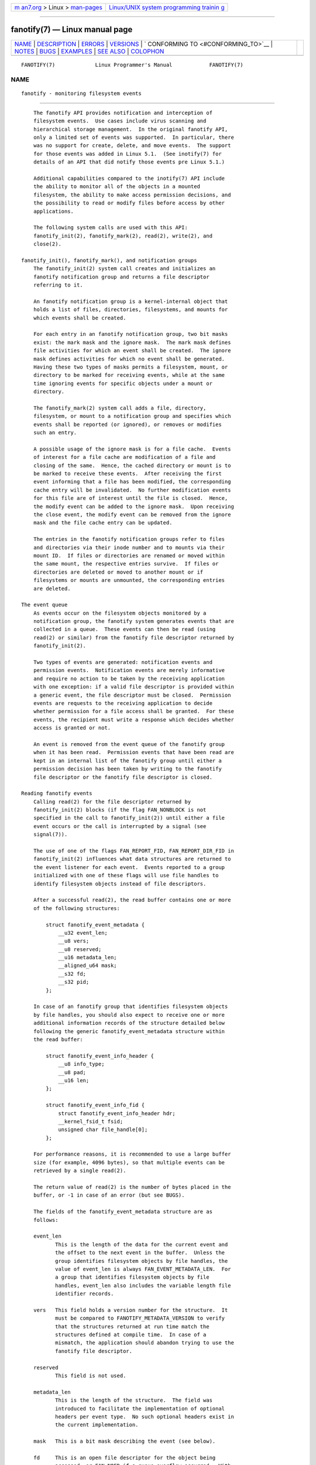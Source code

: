 .. container:: page-top

.. container:: nav-bar

   +----------------------------------+----------------------------------+
   | `m                               | `Linux/UNIX system programming   |
   | an7.org <../../../index.html>`__ | trainin                          |
   | > Linux >                        | g <http://man7.org/training/>`__ |
   | `man-pages <../index.html>`__    |                                  |
   +----------------------------------+----------------------------------+

--------------

fanotify(7) — Linux manual page
===============================

+-----------------------------------+-----------------------------------+
| `NAME <#NAME>`__ \|               |                                   |
| `DESCRIPTION <#DESCRIPTION>`__ \| |                                   |
| `ERRORS <#ERRORS>`__ \|           |                                   |
| `VERSIONS <#VERSIONS>`__ \|       |                                   |
| `                                 |                                   |
| CONFORMING TO <#CONFORMING_TO>`__ |                                   |
| \| `NOTES <#NOTES>`__ \|          |                                   |
| `BUGS <#BUGS>`__ \|               |                                   |
| `EXAMPLES <#EXAMPLES>`__ \|       |                                   |
| `SEE ALSO <#SEE_ALSO>`__ \|       |                                   |
| `COLOPHON <#COLOPHON>`__          |                                   |
+-----------------------------------+-----------------------------------+
| .. container:: man-search-box     |                                   |
+-----------------------------------+-----------------------------------+

::

   FANOTIFY(7)             Linux Programmer's Manual            FANOTIFY(7)

NAME
-------------------------------------------------

::

          fanotify - monitoring filesystem events


---------------------------------------------------------------

::

          The fanotify API provides notification and interception of
          filesystem events.  Use cases include virus scanning and
          hierarchical storage management.  In the original fanotify API,
          only a limited set of events was supported.  In particular, there
          was no support for create, delete, and move events.  The support
          for those events was added in Linux 5.1.  (See inotify(7) for
          details of an API that did notify those events pre Linux 5.1.)

          Additional capabilities compared to the inotify(7) API include
          the ability to monitor all of the objects in a mounted
          filesystem, the ability to make access permission decisions, and
          the possibility to read or modify files before access by other
          applications.

          The following system calls are used with this API:
          fanotify_init(2), fanotify_mark(2), read(2), write(2), and
          close(2).

      fanotify_init(), fanotify_mark(), and notification groups
          The fanotify_init(2) system call creates and initializes an
          fanotify notification group and returns a file descriptor
          referring to it.

          An fanotify notification group is a kernel-internal object that
          holds a list of files, directories, filesystems, and mounts for
          which events shall be created.

          For each entry in an fanotify notification group, two bit masks
          exist: the mark mask and the ignore mask.  The mark mask defines
          file activities for which an event shall be created.  The ignore
          mask defines activities for which no event shall be generated.
          Having these two types of masks permits a filesystem, mount, or
          directory to be marked for receiving events, while at the same
          time ignoring events for specific objects under a mount or
          directory.

          The fanotify_mark(2) system call adds a file, directory,
          filesystem, or mount to a notification group and specifies which
          events shall be reported (or ignored), or removes or modifies
          such an entry.

          A possible usage of the ignore mask is for a file cache.  Events
          of interest for a file cache are modification of a file and
          closing of the same.  Hence, the cached directory or mount is to
          be marked to receive these events.  After receiving the first
          event informing that a file has been modified, the corresponding
          cache entry will be invalidated.  No further modification events
          for this file are of interest until the file is closed.  Hence,
          the modify event can be added to the ignore mask.  Upon receiving
          the close event, the modify event can be removed from the ignore
          mask and the file cache entry can be updated.

          The entries in the fanotify notification groups refer to files
          and directories via their inode number and to mounts via their
          mount ID.  If files or directories are renamed or moved within
          the same mount, the respective entries survive.  If files or
          directories are deleted or moved to another mount or if
          filesystems or mounts are unmounted, the corresponding entries
          are deleted.

      The event queue
          As events occur on the filesystem objects monitored by a
          notification group, the fanotify system generates events that are
          collected in a queue.  These events can then be read (using
          read(2) or similar) from the fanotify file descriptor returned by
          fanotify_init(2).

          Two types of events are generated: notification events and
          permission events.  Notification events are merely informative
          and require no action to be taken by the receiving application
          with one exception: if a valid file descriptor is provided within
          a generic event, the file descriptor must be closed.  Permission
          events are requests to the receiving application to decide
          whether permission for a file access shall be granted.  For these
          events, the recipient must write a response which decides whether
          access is granted or not.

          An event is removed from the event queue of the fanotify group
          when it has been read.  Permission events that have been read are
          kept in an internal list of the fanotify group until either a
          permission decision has been taken by writing to the fanotify
          file descriptor or the fanotify file descriptor is closed.

      Reading fanotify events
          Calling read(2) for the file descriptor returned by
          fanotify_init(2) blocks (if the flag FAN_NONBLOCK is not
          specified in the call to fanotify_init(2)) until either a file
          event occurs or the call is interrupted by a signal (see
          signal(7)).

          The use of one of the flags FAN_REPORT_FID, FAN_REPORT_DIR_FID in
          fanotify_init(2) influences what data structures are returned to
          the event listener for each event.  Events reported to a group
          initialized with one of these flags will use file handles to
          identify filesystem objects instead of file descriptors.

          After a successful read(2), the read buffer contains one or more
          of the following structures:

              struct fanotify_event_metadata {
                  __u32 event_len;
                  __u8 vers;
                  __u8 reserved;
                  __u16 metadata_len;
                  __aligned_u64 mask;
                  __s32 fd;
                  __s32 pid;
              };

          In case of an fanotify group that identifies filesystem objects
          by file handles, you should also expect to receive one or more
          additional information records of the structure detailed below
          following the generic fanotify_event_metadata structure within
          the read buffer:

              struct fanotify_event_info_header {
                  __u8 info_type;
                  __u8 pad;
                  __u16 len;
              };

              struct fanotify_event_info_fid {
                  struct fanotify_event_info_header hdr;
                  __kernel_fsid_t fsid;
                  unsigned char file_handle[0];
              };

          For performance reasons, it is recommended to use a large buffer
          size (for example, 4096 bytes), so that multiple events can be
          retrieved by a single read(2).

          The return value of read(2) is the number of bytes placed in the
          buffer, or -1 in case of an error (but see BUGS).

          The fields of the fanotify_event_metadata structure are as
          follows:

          event_len
                 This is the length of the data for the current event and
                 the offset to the next event in the buffer.  Unless the
                 group identifies filesystem objects by file handles, the
                 value of event_len is always FAN_EVENT_METADATA_LEN.  For
                 a group that identifies filesystem objects by file
                 handles, event_len also includes the variable length file
                 identifier records.

          vers   This field holds a version number for the structure.  It
                 must be compared to FANOTIFY_METADATA_VERSION to verify
                 that the structures returned at run time match the
                 structures defined at compile time.  In case of a
                 mismatch, the application should abandon trying to use the
                 fanotify file descriptor.

          reserved
                 This field is not used.

          metadata_len
                 This is the length of the structure.  The field was
                 introduced to facilitate the implementation of optional
                 headers per event type.  No such optional headers exist in
                 the current implementation.

          mask   This is a bit mask describing the event (see below).

          fd     This is an open file descriptor for the object being
                 accessed, or FAN_NOFD if a queue overflow occurred.  With
                 an fanotify group that identifies filesystem objects by
                 file handles, applications should expect this value to be
                 set to FAN_NOFD for each event that is received.  The file
                 descriptor can be used to access the contents of the
                 monitored file or directory.  The reading application is
                 responsible for closing this file descriptor.

                 When calling fanotify_init(2), the caller may specify (via
                 the event_f_flags argument) various file status flags that
                 are to be set on the open file description that
                 corresponds to this file descriptor.  In addition, the
                 (kernel-internal) FMODE_NONOTIFY file status flag is set
                 on the open file description.  This flag suppresses
                 fanotify event generation.  Hence, when the receiver of
                 the fanotify event accesses the notified file or directory
                 using this file descriptor, no additional events will be
                 created.

          pid    If flag FAN_REPORT_TID was set in fanotify_init(2), this
                 is the TID of the thread that caused the event.
                 Otherwise, this the PID of the process that caused the
                 event.

          A program listening to fanotify events can compare this PID to
          the PID returned by getpid(2), to determine whether the event is
          caused by the listener itself, or is due to a file access by
          another process.

          The bit mask in mask indicates which events have occurred for a
          single filesystem object.  Multiple bits may be set in this mask,
          if more than one event occurred for the monitored filesystem
          object.  In particular, consecutive events for the same
          filesystem object and originating from the same process may be
          merged into a single event, with the exception that two
          permission events are never merged into one queue entry.

          The bits that may appear in mask are as follows:

          FAN_ACCESS
                 A file or a directory (but see BUGS) was accessed (read).

          FAN_OPEN
                 A file or a directory was opened.

          FAN_OPEN_EXEC
                 A file was opened with the intent to be executed.  See
                 NOTES in fanotify_mark(2) for additional details.

          FAN_ATTRIB
                 A file or directory metadata was changed.

          FAN_CREATE
                 A child file or directory was created in a watched parent.

          FAN_DELETE
                 A child file or directory was deleted in a watched parent.

          FAN_DELETE_SELF
                 A watched file or directory was deleted.

          FAN_MOVED_FROM
                 A file or directory has been moved from a watched parent
                 directory.

          FAN_MOVED_TO
                 A file or directory has been moved to a watched parent
                 directory.

          FAN_MOVE_SELF
                 A watched file or directory was moved.

          FAN_MODIFY
                 A file was modified.

          FAN_CLOSE_WRITE
                 A file that was opened for writing (O_WRONLY or O_RDWR)
                 was closed.

          FAN_CLOSE_NOWRITE
                 A file or directory that was opened read-only (O_RDONLY)
                 was closed.

          FAN_Q_OVERFLOW
                 The event queue exceeded the limit of 16384 entries.  This
                 limit can be overridden by specifying the
                 FAN_UNLIMITED_QUEUE flag when calling fanotify_init(2).

          FAN_ACCESS_PERM
                 An application wants to read a file or directory, for
                 example using read(2) or readdir(2).  The reader must
                 write a response (as described below) that determines
                 whether the permission to access the filesystem object
                 shall be granted.

          FAN_OPEN_PERM
                 An application wants to open a file or directory.  The
                 reader must write a response that determines whether the
                 permission to open the filesystem object shall be granted.

          FAN_OPEN_EXEC_PERM
                 An application wants to open a file for execution.  The
                 reader must write a response that determines whether the
                 permission to open the filesystem object for execution
                 shall be granted.  See NOTES in fanotify_mark(2) for
                 additional details.

          To check for any close event, the following bit mask may be used:

          FAN_CLOSE
                 A file was closed.  This is a synonym for:

                     FAN_CLOSE_WRITE | FAN_CLOSE_NOWRITE

          To check for any move event, the following bit mask may be used:

          FAN_MOVE
                 A file or directory was moved.  This is a synonym for:

                     FAN_MOVED_FROM | FAN_MOVED_TO

          The following bits may appear in mask only in conjunction with
          other event type bits:

          FAN_ONDIR
                 The events described in the mask have occurred on a
                 directory object.  Reporting events on directories
                 requires setting this flag in the mark mask.  See
                 fanotify_mark(2) for additional details.  The FAN_ONDIR
                 flag is reported in an event mask only if the fanotify
                 group identifies filesystem objects by file handles.

          The fields of the fanotify_event_info_fid structure are as
          follows:

          hdr    This is a structure of type fanotify_event_info_header.
                 It is a generic header that contains information used to
                 describe an additional information record attached to the
                 event.  For example, when an fanotify file descriptor is
                 created using FAN_REPORT_FID, a single information record
                 is expected to be attached to the event with info_type
                 field value of FAN_EVENT_INFO_TYPE_FID.  When an fanotify
                 file descriptor is created using the combination of
                 FAN_REPORT_FID and FAN_REPORT_DIR_FID, there may be two
                 information records attached to the event: one with
                 info_type field value of FAN_EVENT_INFO_TYPE_DFID,
                 identifying a parent directory object, and one with
                 info_type field value of FAN_EVENT_INFO_TYPE_FID,
                 identifying a non-directory object.  The
                 fanotify_event_info_header contains a len field.  The
                 value of len is the size of the additional information
                 record including the fanotify_event_info_header itself.
                 The total size of all additional information records is
                 not expected to be bigger than ( event_len - metadata_len
                 ).

          fsid   This is a unique identifier of the filesystem containing
                 the object associated with the event.  It is a structure
                 of type __kernel_fsid_t and contains the same value as
                 f_fsid when calling statfs(2).

          file_handle
                 This is a variable length structure of type struct
                 file_handle.  It is an opaque handle that corresponds to a
                 specified object on a filesystem as returned by
                 name_to_handle_at(2).  It can be used to uniquely identify
                 a file on a filesystem and can be passed as an argument to
                 open_by_handle_at(2).  Note that for the directory entry
                 modification events FAN_CREATE, FAN_DELETE, and FAN_MOVE,
                 the file_handle identifies the modified directory and not
                 the created/deleted/moved child object.  If the value of
                 info_type field is FAN_EVENT_INFO_TYPE_DFID_NAME, the file
                 handle is followed by a null terminated string that
                 identifies the created/deleted/moved directory entry name.
                 For other events such as FAN_OPEN, FAN_ATTRIB,
                 FAN_DELETE_SELF, and FAN_MOVE_SELF, if the value of
                 info_type field is FAN_EVENT_INFO_TYPE_FID, the
                 file_handle identifies the object correlated to the event.
                 If the value of info_type field is
                 FAN_EVENT_INFO_TYPE_DFID, the file_handle identifies the
                 directory object correlated to the event or the parent
                 directory of a non-directory object correlated to the
                 event.  If the value of info_type field is
                 FAN_EVENT_INFO_TYPE_DFID_NAME, the file_handle identifies
                 the same directory object that would be reported with
                 FAN_EVENT_INFO_TYPE_DFID and the file handle is followed
                 by a null terminated string that identifies the name of a
                 directory entry in that directory, or '.' to identify the
                 directory object itself.

          The following macros are provided to iterate over a buffer
          containing fanotify event metadata returned by a read(2) from an
          fanotify file descriptor:

          FAN_EVENT_OK(meta, len)
                 This macro checks the remaining length len of the buffer
                 meta against the length of the metadata structure and the
                 event_len field of the first metadata structure in the
                 buffer.

          FAN_EVENT_NEXT(meta, len)
                 This macro uses the length indicated in the event_len
                 field of the metadata structure pointed to by meta to
                 calculate the address of the next metadata structure that
                 follows meta.  len is the number of bytes of metadata that
                 currently remain in the buffer.  The macro returns a
                 pointer to the next metadata structure that follows meta,
                 and reduces len by the number of bytes in the metadata
                 structure that has been skipped over (i.e., it subtracts
                 meta->event_len from len).

          In addition, there is:

          FAN_EVENT_METADATA_LEN
                 This macro returns the size (in bytes) of the structure
                 fanotify_event_metadata.  This is the minimum size (and
                 currently the only size) of any event metadata.

      Monitoring an fanotify file descriptor for events
          When an fanotify event occurs, the fanotify file descriptor
          indicates as readable when passed to epoll(7), poll(2), or
          select(2).

      Dealing with permission events
          For permission events, the application must write(2) a structure
          of the following form to the fanotify file descriptor:

              struct fanotify_response {
                  __s32 fd;
                  __u32 response;
              };

          The fields of this structure are as follows:

          fd     This is the file descriptor from the structure
                 fanotify_event_metadata.

          response
                 This field indicates whether or not the permission is to
                 be granted.  Its value must be either FAN_ALLOW to allow
                 the file operation or FAN_DENY to deny the file operation.

          If access is denied, the requesting application call will receive
          an EPERM error.  Additionally, if the notification group has been
          created with the FAN_ENABLE_AUDIT flag, then the FAN_AUDIT flag
          can be set in the response field.  In that case, the audit
          subsystem will log information about the access decision to the
          audit logs.

      Closing the fanotify file descriptor
          When all file descriptors referring to the fanotify notification
          group are closed, the fanotify group is released and its
          resources are freed for reuse by the kernel.  Upon close(2),
          outstanding permission events will be set to allowed.

      /proc/[pid]/fdinfo
          The file /proc/[pid]/fdinfo/[fd] contains information about
          fanotify marks for file descriptor fd of process pid.  See
          proc(5) for details.


-----------------------------------------------------

::

          In addition to the usual errors for read(2), the following errors
          can occur when reading from the fanotify file descriptor:

          EINVAL The buffer is too small to hold the event.

          EMFILE The per-process limit on the number of open files has been
                 reached.  See the description of RLIMIT_NOFILE in
                 getrlimit(2).

          ENFILE The system-wide limit on the total number of open files
                 has been reached.  See /proc/sys/fs/file-max in proc(5).

          ETXTBSY
                 This error is returned by read(2) if O_RDWR or O_WRONLY
                 was specified in the event_f_flags argument when calling
                 fanotify_init(2) and an event occurred for a monitored
                 file that is currently being executed.

          In addition to the usual errors for write(2), the following
          errors can occur when writing to the fanotify file descriptor:

          EINVAL Fanotify access permissions are not enabled in the kernel
                 configuration or the value of response in the response
                 structure is not valid.

          ENOENT The file descriptor fd in the response structure is not
                 valid.  This may occur when a response for the permission
                 event has already been written.


---------------------------------------------------------

::

          The fanotify API was introduced in version 2.6.36 of the Linux
          kernel and enabled in version 2.6.37.  Fdinfo support was added
          in version 3.8.


-------------------------------------------------------------------

::

          The fanotify API is Linux-specific.


---------------------------------------------------

::

          The fanotify API is available only if the kernel was built with
          the CONFIG_FANOTIFY configuration option enabled.  In addition,
          fanotify permission handling is available only if the
          CONFIG_FANOTIFY_ACCESS_PERMISSIONS configuration option is
          enabled.

      Limitations and caveats
          Fanotify reports only events that a user-space program triggers
          through the filesystem API.  As a result, it does not catch
          remote events that occur on network filesystems.

          The fanotify API does not report file accesses and modifications
          that may occur because of mmap(2), msync(2), and munmap(2).

          Events for directories are created only if the directory itself
          is opened, read, and closed.  Adding, removing, or changing
          children of a marked directory does not create events for the
          monitored directory itself.

          Fanotify monitoring of directories is not recursive: to monitor
          subdirectories under a directory, additional marks must be
          created.  The FAN_CREATE event can be used for detecting when a
          subdirectory has been created under a marked directory.  An
          additional mark must then be set on the newly created
          subdirectory.  This approach is racy, because it can lose events
          that occurred inside the newly created subdirectory, before a
          mark is added on that subdirectory.  Monitoring mounts offers the
          capability to monitor a whole directory tree in a race-free
          manner.  Monitoring filesystems offers the capability to monitor
          changes made from any mount of a filesystem instance in a race-
          free manner.

          The event queue can overflow.  In this case, events are lost.


-------------------------------------------------

::

          Before Linux 3.19, fallocate(2) did not generate fanotify events.
          Since Linux 3.19, calls to fallocate(2) generate FAN_MODIFY
          events.

          As of Linux 3.17, the following bugs exist:

          *  On Linux, a filesystem object may be accessible through
             multiple paths, for example, a part of a filesystem may be
             remounted using the --bind option of mount(8).  A listener
             that marked a mount will be notified only of events that were
             triggered for a filesystem object using the same mount.  Any
             other event will pass unnoticed.

          *  When an event is generated, no check is made to see whether
             the user ID of the receiving process has authorization to read
             or write the file before passing a file descriptor for that
             file.  This poses a security risk, when the CAP_SYS_ADMIN
             capability is set for programs executed by unprivileged users.

          *  If a call to read(2) processes multiple events from the
             fanotify queue and an error occurs, the return value will be
             the total length of the events successfully copied to the
             user-space buffer before the error occurred.  The return value
             will not be -1, and errno will not be set.  Thus, the reading
             application has no way to detect the error.


---------------------------------------------------------

::

          The two example programs below demonstrate the usage of the
          fanotify API.

      Example program: fanotify_example.c
          The first program is an example of fanotify being used with its
          event object information passed in the form of a file descriptor.
          The program marks the mount passed as a command-line argument and
          waits for events of type FAN_OPEN_PERM and FAN_CLOSE_WRITE.  When
          a permission event occurs, a FAN_ALLOW response is given.

          The following shell session shows an example of running this
          program.  This session involved editing the file
          /home/user/temp/notes.  Before the file was opened, a
          FAN_OPEN_PERM event occurred.  After the file was closed, a
          FAN_CLOSE_WRITE event occurred.  Execution of the program ends
          when the user presses the ENTER key.

              # ./fanotify_example /home
              Press enter key to terminate.
              Listening for events.
              FAN_OPEN_PERM: File /home/user/temp/notes
              FAN_CLOSE_WRITE: File /home/user/temp/notes

              Listening for events stopped.

      Program source: fanotify_example.c

          #define _GNU_SOURCE     /* Needed to get O_LARGEFILE definition */
          #include <errno.h>
          #include <fcntl.h>
          #include <limits.h>
          #include <poll.h>
          #include <stdio.h>
          #include <stdlib.h>
          #include <sys/fanotify.h>
          #include <unistd.h>

          /* Read all available fanotify events from the file descriptor 'fd'. */

          static void
          handle_events(int fd)
          {
              const struct fanotify_event_metadata *metadata;
              struct fanotify_event_metadata buf[200];
              ssize_t len;
              char path[PATH_MAX];
              ssize_t path_len;
              char procfd_path[PATH_MAX];
              struct fanotify_response response;

              /* Loop while events can be read from fanotify file descriptor. */

              for (;;) {

                  /* Read some events. */

                  len = read(fd, buf, sizeof(buf));
                  if (len == -1 && errno != EAGAIN) {
                      perror("read");
                      exit(EXIT_FAILURE);
                  }

                  /* Check if end of available data reached. */

                  if (len <= 0)
                      break;

                  /* Point to the first event in the buffer. */

                  metadata = buf;

                  /* Loop over all events in the buffer. */

                  while (FAN_EVENT_OK(metadata, len)) {

                      /* Check that run-time and compile-time structures match. */

                      if (metadata->vers != FANOTIFY_METADATA_VERSION) {
                          fprintf(stderr,
                                  "Mismatch of fanotify metadata version.\n");
                          exit(EXIT_FAILURE);
                      }

                      /* metadata->fd contains either FAN_NOFD, indicating a
                         queue overflow, or a file descriptor (a nonnegative
                         integer). Here, we simply ignore queue overflow. */

                      if (metadata->fd >= 0) {

                          /* Handle open permission event. */

                          if (metadata->mask & FAN_OPEN_PERM) {
                              printf("FAN_OPEN_PERM: ");

                              /* Allow file to be opened. */

                              response.fd = metadata->fd;
                              response.response = FAN_ALLOW;
                              write(fd, &response, sizeof(response));
                          }

                          /* Handle closing of writable file event. */

                          if (metadata->mask & FAN_CLOSE_WRITE)
                              printf("FAN_CLOSE_WRITE: ");

                          /* Retrieve and print pathname of the accessed file. */

                          snprintf(procfd_path, sizeof(procfd_path),
                                   "/proc/self/fd/%d", metadata->fd);
                          path_len = readlink(procfd_path, path,
                                              sizeof(path) - 1);
                          if (path_len == -1) {
                              perror("readlink");
                              exit(EXIT_FAILURE);
                          }

                          path[path_len] = '\0';
                          printf("File %s\n", path);

                          /* Close the file descriptor of the event. */

                          close(metadata->fd);
                      }

                      /* Advance to next event. */

                      metadata = FAN_EVENT_NEXT(metadata, len);
                  }
              }
          }

          int
          main(int argc, char *argv[])
          {
              char buf;
              int fd, poll_num;
              nfds_t nfds;
              struct pollfd fds[2];

              /* Check mount point is supplied. */

              if (argc != 2) {
                  fprintf(stderr, "Usage: %s MOUNT\n", argv[0]);
                  exit(EXIT_FAILURE);
              }

              printf("Press enter key to terminate.\n");

              /* Create the file descriptor for accessing the fanotify API. */

              fd = fanotify_init(FAN_CLOEXEC | FAN_CLASS_CONTENT | FAN_NONBLOCK,
                                 O_RDONLY | O_LARGEFILE);
              if (fd == -1) {
                  perror("fanotify_init");
                  exit(EXIT_FAILURE);
              }

              /* Mark the mount for:
                 - permission events before opening files
                 - notification events after closing a write-enabled
                   file descriptor. */

              if (fanotify_mark(fd, FAN_MARK_ADD | FAN_MARK_MOUNT,
                                FAN_OPEN_PERM | FAN_CLOSE_WRITE, AT_FDCWD,
                                argv[1]) == -1) {
                  perror("fanotify_mark");
                  exit(EXIT_FAILURE);
              }

              /* Prepare for polling. */

              nfds = 2;

              fds[0].fd = STDIN_FILENO;       /* Console input */
              fds[0].events = POLLIN;

              fds[1].fd = fd;                 /* Fanotify input */
              fds[1].events = POLLIN;

              /* This is the loop to wait for incoming events. */

              printf("Listening for events.\n");

              while (1) {
                  poll_num = poll(fds, nfds, -1);
                  if (poll_num == -1) {
                      if (errno == EINTR)     /* Interrupted by a signal */
                          continue;           /* Restart poll() */

                      perror("poll");         /* Unexpected error */
                      exit(EXIT_FAILURE);
                  }

                  if (poll_num > 0) {
                      if (fds[0].revents & POLLIN) {

                          /* Console input is available: empty stdin and quit. */

                          while (read(STDIN_FILENO, &buf, 1) > 0 && buf != '\n')
                              continue;
                          break;
                      }

                      if (fds[1].revents & POLLIN) {

                          /* Fanotify events are available. */

                          handle_events(fd);
                      }
                  }
              }

              printf("Listening for events stopped.\n");
              exit(EXIT_SUCCESS);
          }

      Example program: fanotify_fid.c
          The second program is an example of fanotify being used with a
          group that identifies objects by file handles.  The program marks
          the filesystem object that is passed as a command-line argument
          and waits until an event of type FAN_CREATE has occurred.  The
          event mask indicates which type of filesystem object—either a
          file or a directory—was created.  Once all events have been read
          from the buffer and processed accordingly, the program simply
          terminates.

          The following shell sessions show two different invocations of
          this program, with different actions performed on a watched
          object.

          The first session shows a mark being placed on /home/user.  This
          is followed by the creation of a regular file,
          /home/user/testfile.txt.  This results in a FAN_CREATE event
          being generated and reported against the file's parent watched
          directory object and with the created file name.  Program
          execution ends once all events captured within the buffer have
          been processed.

              # ./fanotify_fid /home/user
              Listening for events.
              FAN_CREATE (file created):
                      Directory /home/user has been modified.
                      Entry 'testfile.txt' is not a subdirectory.
              All events processed successfully. Program exiting.

              $ touch /home/user/testfile.txt              # In another terminal

          The second session shows a mark being placed on /home/user.  This
          is followed by the creation of a directory, /home/user/testdir.
          This specific action results in a FAN_CREATE event being
          generated and is reported with the FAN_ONDIR flag set and with
          the created directory name.

              # ./fanotify_fid /home/user
              Listening for events.
              FAN_CREATE | FAN_ONDIR (subdirectory created):
                      Directory /home/user has been modified.
                      Entry 'testdir' is a subdirectory.
              All events processed successfully. Program exiting.

              $ mkdir -p /home/user/testdir          # In another terminal

      Program source: fanotify_fid.c

          #define _GNU_SOURCE
          #include <errno.h>
          #include <fcntl.h>
          #include <limits.h>
          #include <stdio.h>
          #include <stdlib.h>
          #include <sys/types.h>
          #include <sys/stat.h>
          #include <sys/fanotify.h>
          #include <unistd.h>

          #define BUF_SIZE 256

          int
          main(int argc, char *argv[])
          {
              int fd, ret, event_fd, mount_fd;
              ssize_t len, path_len;
              char path[PATH_MAX];
              char procfd_path[PATH_MAX];
              char events_buf[BUF_SIZE];
              struct file_handle *file_handle;
              struct fanotify_event_metadata *metadata;
              struct fanotify_event_info_fid *fid;
              const char *file_name;
              struct stat sb;

              if (argc != 2) {
                  fprintf(stderr, "Invalid number of command line arguments.\n");
                  exit(EXIT_FAILURE);
              }

              mount_fd = open(argv[1], O_DIRECTORY | O_RDONLY);
              if (mount_fd == -1) {
                  perror(argv[1]);
                  exit(EXIT_FAILURE);
              }

              /* Create an fanotify file descriptor with FAN_REPORT_DFID_NAME as
                 a flag so that program can receive fid events with directory
                 entry name. */

              fd = fanotify_init(FAN_CLASS_NOTIF | FAN_REPORT_DFID_NAME, 0);
              if (fd == -1) {
                  perror("fanotify_init");
                  exit(EXIT_FAILURE);
              }

              /* Place a mark on the filesystem object supplied in argv[1]. */

              ret = fanotify_mark(fd, FAN_MARK_ADD | FAN_MARK_ONLYDIR,
                                  FAN_CREATE | FAN_ONDIR,
                                  AT_FDCWD, argv[1]);
              if (ret == -1) {
                  perror("fanotify_mark");
                  exit(EXIT_FAILURE);
              }

              printf("Listening for events.\n");

              /* Read events from the event queue into a buffer. */

              len = read(fd, events_buf, sizeof(events_buf));
              if (len == -1 && errno != EAGAIN) {
                  perror("read");
                  exit(EXIT_FAILURE);
              }

              /* Process all events within the buffer. */

              for (metadata = (struct fanotify_event_metadata *) events_buf;
                      FAN_EVENT_OK(metadata, len);
                      metadata = FAN_EVENT_NEXT(metadata, len)) {
                  fid = (struct fanotify_event_info_fid *) (metadata + 1);
                  file_handle = (struct file_handle *) fid->handle;

                  /* Ensure that the event info is of the correct type. */

                  if (fid->hdr.info_type == FAN_EVENT_INFO_TYPE_FID ||
                      fid->hdr.info_type == FAN_EVENT_INFO_TYPE_DFID) {
                      file_name = NULL;
                  } else if (fid->hdr.info_type == FAN_EVENT_INFO_TYPE_DFID_NAME) {
                      file_name = file_handle->f_handle +
                                  file_handle->handle_bytes;
                  } else {
                      fprintf(stderr, "Received unexpected event info type.\n");
                      exit(EXIT_FAILURE);
                  }

                  if (metadata->mask == FAN_CREATE)
                      printf("FAN_CREATE (file created):\n");

                  if (metadata->mask == (FAN_CREATE | FAN_ONDIR))
                      printf("FAN_CREATE | FAN_ONDIR (subdirectory created):\n");

               /* metadata->fd is set to FAN_NOFD when the group identifies
                  objects by file handles.  To obtain a file descriptor for
                  the file object corresponding to an event you can use the
                  struct file_handle that's provided within the
                  fanotify_event_info_fid in conjunction with the
                  open_by_handle_at(2) system call.  A check for ESTALE is
                  done to accommodate for the situation where the file handle
                  for the object was deleted prior to this system call. */

                  event_fd = open_by_handle_at(mount_fd, file_handle, O_RDONLY);
                  if (event_fd == -1) {
                      if (errno == ESTALE) {
                          printf("File handle is no longer valid. "
                                  "File has been deleted\n");
                          continue;
                      } else {
                          perror("open_by_handle_at");
                          exit(EXIT_FAILURE);
                      }
                  }

                  snprintf(procfd_path, sizeof(procfd_path), "/proc/self/fd/%d",
                          event_fd);

                  /* Retrieve and print the path of the modified dentry. */

                  path_len = readlink(procfd_path, path, sizeof(path) - 1);
                  if (path_len == -1) {
                      perror("readlink");
                      exit(EXIT_FAILURE);
                  }

                  path[path_len] = '\0';
                  printf("\tDirectory '%s' has been modified.\n", path);

                  if (file_name) {
                      ret = fstatat(event_fd, file_name, &sb, 0);
                      if (ret == -1) {
                          if (errno != ENOENT) {
                              perror("fstatat");
                              exit(EXIT_FAILURE);
                          }
                          printf("\tEntry '%s' does not exist.\n", file_name);
                      } else if ((sb.st_mode & S_IFMT) == S_IFDIR) {
                          printf("\tEntry '%s' is a subdirectory.\n", file_name);
                      } else {
                          printf("\tEntry '%s' is not a subdirectory.\n",
                                  file_name);
                      }
                  }

                  /* Close associated file descriptor for this event. */

                  close(event_fd);
              }

              printf("All events processed successfully. Program exiting.\n");
              exit(EXIT_SUCCESS);
          }


---------------------------------------------------------

::

          fanotify_init(2), fanotify_mark(2), inotify(7)

COLOPHON
---------------------------------------------------------

::

          This page is part of release 5.13 of the Linux man-pages project.
          A description of the project, information about reporting bugs,
          and the latest version of this page, can be found at
          https://www.kernel.org/doc/man-pages/.

   Linux                          2021-08-27                    FANOTIFY(7)

--------------

Pages that refer to this page:
`inotifywait(1) <../man1/inotifywait.1.html>`__, 
`inotifywatch(1) <../man1/inotifywatch.1.html>`__, 
`fanotify_init(2) <../man2/fanotify_init.2.html>`__, 
`fanotify_mark(2) <../man2/fanotify_mark.2.html>`__, 
`proc(5) <../man5/proc.5.html>`__, 
`inotify(7) <../man7/inotify.7.html>`__

--------------

`Copyright and license for this manual
page <../man7/fanotify.7.license.html>`__

--------------

.. container:: footer

   +-----------------------+-----------------------+-----------------------+
   | HTML rendering        |                       | |Cover of TLPI|       |
   | created 2021-08-27 by |                       |                       |
   | `Michael              |                       |                       |
   | Ker                   |                       |                       |
   | risk <https://man7.or |                       |                       |
   | g/mtk/index.html>`__, |                       |                       |
   | author of `The Linux  |                       |                       |
   | Programming           |                       |                       |
   | Interface <https:     |                       |                       |
   | //man7.org/tlpi/>`__, |                       |                       |
   | maintainer of the     |                       |                       |
   | `Linux man-pages      |                       |                       |
   | project <             |                       |                       |
   | https://www.kernel.or |                       |                       |
   | g/doc/man-pages/>`__. |                       |                       |
   |                       |                       |                       |
   | For details of        |                       |                       |
   | in-depth **Linux/UNIX |                       |                       |
   | system programming    |                       |                       |
   | training courses**    |                       |                       |
   | that I teach, look    |                       |                       |
   | `here <https://ma     |                       |                       |
   | n7.org/training/>`__. |                       |                       |
   |                       |                       |                       |
   | Hosting by `jambit    |                       |                       |
   | GmbH                  |                       |                       |
   | <https://www.jambit.c |                       |                       |
   | om/index_en.html>`__. |                       |                       |
   +-----------------------+-----------------------+-----------------------+

--------------

.. container:: statcounter

   |Web Analytics Made Easy - StatCounter|

.. |Cover of TLPI| image:: https://man7.org/tlpi/cover/TLPI-front-cover-vsmall.png
   :target: https://man7.org/tlpi/
.. |Web Analytics Made Easy - StatCounter| image:: https://c.statcounter.com/7422636/0/9b6714ff/1/
   :class: statcounter
   :target: https://statcounter.com/
